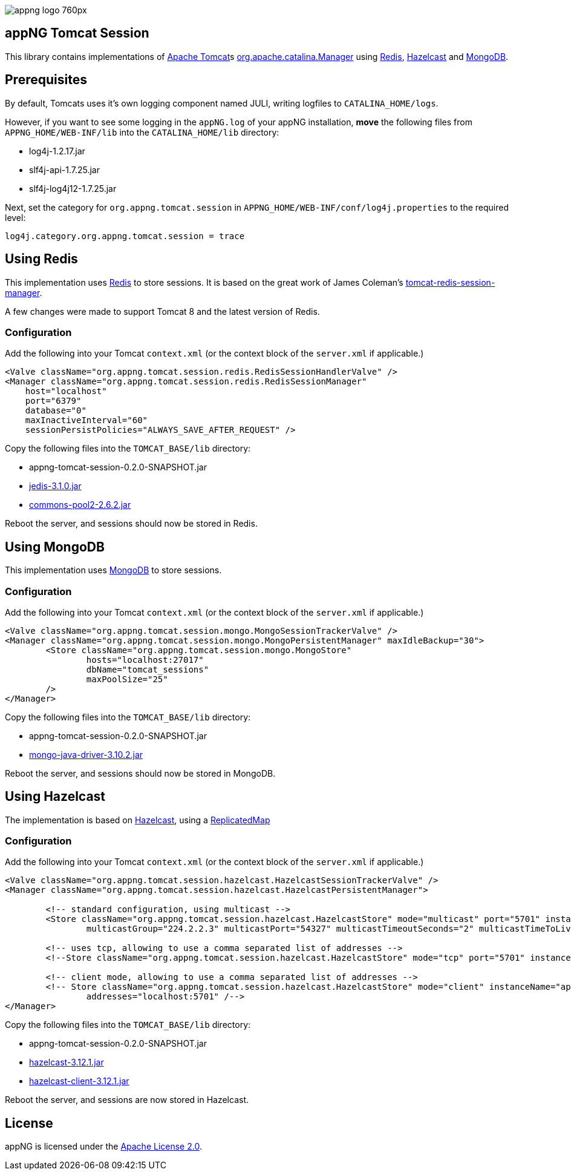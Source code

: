 image::https://www.aiticon.com/assets/images/appng_logo_760px.jpg[]

:version: 0.2.0-SNAPSHOT
:mongo-version: 3.10.2
:jedis-version: 3.1.0
:pool2-version: 2.6.2
:hazelcast-version: 3.12.1

== appNG Tomcat Session
This library contains implementations of http://tomcat.apache.org/[Apache Tomcat^]s 
https://tomcat.apache.org/tomcat-8.5-doc/api/org/apache/catalina/Manager.html[org.apache.catalina.Manager^] 
using https://redis.io/[Redis^], 
https://hazelcast.org[Hazelcast^]
and https://www.mongodb.com[MongoDB^].

== Prerequisites
By default, Tomcats uses it's own logging component named JULI, writing logfiles to `CATALINA_HOME/logs`.

However, if you want to see some logging in the `appNG.log` of your appNG installation, *move* the following files from `APPNG_HOME/WEB-INF/lib` into the `CATALINA_HOME/lib` directory:

* log4j-1.2.17.jar
* slf4j-api-1.7.25.jar
* slf4j-log4j12-1.7.25.jar

Next, set the category for `org.appng.tomcat.session` in `APPNG_HOME/WEB-INF/conf/log4j.properties` to the required level:
[source,plain]
----
log4j.category.org.appng.tomcat.session = trace
----

== Using Redis
This implementation uses https://redis.io/[Redis^] to store sessions.
It is based on the great work of James Coleman's https://github.com/jcoleman/tomcat-redis-session-manager[tomcat-redis-session-manager^].

A few changes were made to support Tomcat 8 and the latest version of Redis.

=== Configuration
Add the following into your Tomcat `context.xml` (or the context block of the `server.xml` if applicable.)

[source,xml]
----
<Valve className="org.appng.tomcat.session.redis.RedisSessionHandlerValve" />
<Manager className="org.appng.tomcat.session.redis.RedisSessionManager"
    host="localhost"
    port="6379"
    database="0"
    maxInactiveInterval="60"
    sessionPersistPolicies="ALWAYS_SAVE_AFTER_REQUEST" />
----

Copy the following files into the `TOMCAT_BASE/lib` directory:

* appng-tomcat-session-{version}.jar
* http://repo1.maven.org/maven2/redis/clients/jedis/{jedis-version}/jedis-{jedis-version}.jar[jedis-{jedis-version}.jar^]
* http://repo1.maven.org/maven2/org/apache/commons/commons-pool2/{pool2-version}/commons-pool2-{pool2-version}.jar[commons-pool2-{pool2-version}.jar^]

Reboot the server, and sessions should now be stored in Redis.


== Using MongoDB
This implementation uses https://www.mongodb.com[MongoDB^] to store sessions.

=== Configuration
Add the following into your Tomcat `context.xml` (or the context block of the `server.xml` if applicable.)

[source,xml]
----
<Valve className="org.appng.tomcat.session.mongo.MongoSessionTrackerValve" />
<Manager className="org.appng.tomcat.session.mongo.MongoPersistentManager" maxIdleBackup="30">
	<Store className="org.appng.tomcat.session.mongo.MongoStore"
		hosts="localhost:27017"
		dbName="tomcat_sessions"
		maxPoolSize="25"
	/>
</Manager>
----

Copy the following files into the `TOMCAT_BASE/lib` directory:

* appng-tomcat-session-{version}.jar
* http://repo1.maven.org/maven2/org/mongodb/mongo-java-driver/{mongo-version}/mongo-java-driver-{mongo-version}.jar[mongo-java-driver-{mongo-version}.jar^]

Reboot the server, and sessions should now be stored in MongoDB.


== Using Hazelcast
The implementation is based on  https://hazelcast.org[Hazelcast^], 
using a https://docs.hazelcast.org/docs/{hazelcast-version}/javadoc/com/hazelcast/core/ReplicatedMap.html[ReplicatedMap]

=== Configuration
Add the following into your Tomcat `context.xml` (or the context block of the `server.xml` if applicable.)

[source,xml]
----
<Valve className="org.appng.tomcat.session.hazelcast.HazelcastSessionTrackerValve" />
<Manager className="org.appng.tomcat.session.hazelcast.HazelcastPersistentManager">	

	<!-- standard configuration, using multicast -->
	<Store className="org.appng.tomcat.session.hazelcast.HazelcastStore" mode="multicast" port="5701" instanceName="appNG" group="dev"
		multicastGroup="224.2.2.3" multicastPort="54327" multicastTimeoutSeconds="2" multicastTimeToLive="32"/>

	<!-- uses tcp, allowing to use a comma separated list of addresses -->	
	<!--Store className="org.appng.tomcat.session.hazelcast.HazelcastStore" mode="tcp" port="5701" instanceName="appNG" group="dev" --/>

	<!-- client mode, allowing to use a comma separated list of addresses -->
	<!-- Store className="org.appng.tomcat.session.hazelcast.HazelcastStore" mode="client" instanceName="appNG" group="dev"
		addresses="localhost:5701" /-->
</Manager>
----

Copy the following files into the `TOMCAT_BASE/lib` directory:

* appng-tomcat-session-{version}.jar
* http://repo1.maven.org/maven2/com/hazelcast/hazelcast/{hazelcast-version}/hazelcast-{hazelcast-version}.jar[hazelcast-{hazelcast-version}.jar]
* http://repo1.maven.org/maven2/com/hazelcast/hazelcast-client/{hazelcast-version}/hazelcast-client-{hazelcast-version}.jar[hazelcast-client-{hazelcast-version}.jar]

Reboot the server, and sessions are now stored in Hazelcast.

== License
appNG is licensed under the https://www.apache.org/licenses/LICENSE-2.0[Apache License 2.0^].
